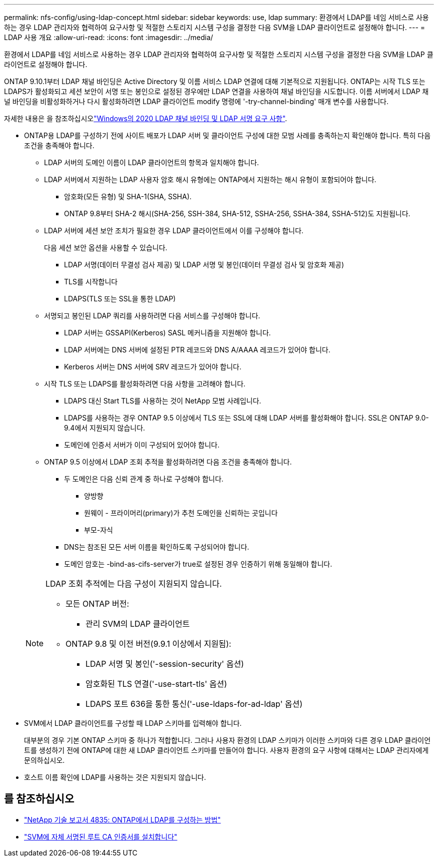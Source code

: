 ---
permalink: nfs-config/using-ldap-concept.html 
sidebar: sidebar 
keywords: use, ldap 
summary: 환경에서 LDAP를 네임 서비스로 사용하는 경우 LDAP 관리자와 협력하여 요구사항 및 적절한 스토리지 시스템 구성을 결정한 다음 SVM을 LDAP 클라이언트로 설정해야 합니다. 
---
= LDAP 사용 개요
:allow-uri-read: 
:icons: font
:imagesdir: ../media/


[role="lead"]
환경에서 LDAP를 네임 서비스로 사용하는 경우 LDAP 관리자와 협력하여 요구사항 및 적절한 스토리지 시스템 구성을 결정한 다음 SVM을 LDAP 클라이언트로 설정해야 합니다.

ONTAP 9.10.1부터 LDAP 채널 바인딩은 Active Directory 및 이름 서비스 LDAP 연결에 대해 기본적으로 지원됩니다. ONTAP는 시작 TLS 또는 LDAPS가 활성화되고 세션 보안이 서명 또는 봉인으로 설정된 경우에만 LDAP 연결을 사용하여 채널 바인딩을 시도합니다. 이름 서버에서 LDAP 채널 바인딩을 비활성화하거나 다시 활성화하려면 LDAP 클라이언트 modify 명령에 '-try-channel-binding' 매개 변수를 사용합니다.

자세한 내용은 을 참조하십시오link:https://support.microsoft.com/en-us/topic/2020-ldap-channel-binding-and-ldap-signing-requirements-for-windows-ef185fb8-00f7-167d-744c-f299a66fc00a["Windows의 2020 LDAP 채널 바인딩 및 LDAP 서명 요구 사항"^].

* ONTAP용 LDAP를 구성하기 전에 사이트 배포가 LDAP 서버 및 클라이언트 구성에 대한 모범 사례를 충족하는지 확인해야 합니다. 특히 다음 조건을 충족해야 합니다.
+
** LDAP 서버의 도메인 이름이 LDAP 클라이언트의 항목과 일치해야 합니다.
** LDAP 서버에서 지원하는 LDAP 사용자 암호 해시 유형에는 ONTAP에서 지원하는 해시 유형이 포함되어야 합니다.
+
*** 암호화(모든 유형) 및 SHA-1(SHA, SSHA).
*** ONTAP 9.8부터 SHA-2 해시(SHA-256, SSH-384, SHA-512, SSHA-256, SSHA-384, SSHA-512)도 지원됩니다.


** LDAP 서버에 세션 보안 조치가 필요한 경우 LDAP 클라이언트에서 이를 구성해야 합니다.
+
다음 세션 보안 옵션을 사용할 수 있습니다.

+
*** LDAP 서명(데이터 무결성 검사 제공) 및 LDAP 서명 및 봉인(데이터 무결성 검사 및 암호화 제공)
*** TLS를 시작합니다
*** LDAPS(TLS 또는 SSL을 통한 LDAP)


** 서명되고 봉인된 LDAP 쿼리를 사용하려면 다음 서비스를 구성해야 합니다.
+
*** LDAP 서버는 GSSAPI(Kerberos) SASL 메커니즘을 지원해야 합니다.
*** LDAP 서버에는 DNS 서버에 설정된 PTR 레코드와 DNS A/AAAA 레코드가 있어야 합니다.
*** Kerberos 서버는 DNS 서버에 SRV 레코드가 있어야 합니다.


** 시작 TLS 또는 LDAPS를 활성화하려면 다음 사항을 고려해야 합니다.
+
*** LDAPS 대신 Start TLS를 사용하는 것이 NetApp 모범 사례입니다.
*** LDAPS를 사용하는 경우 ONTAP 9.5 이상에서 TLS 또는 SSL에 대해 LDAP 서버를 활성화해야 합니다. SSL은 ONTAP 9.0-9.4에서 지원되지 않습니다.
*** 도메인에 인증서 서버가 이미 구성되어 있어야 합니다.


** ONTAP 9.5 이상에서 LDAP 조회 추적을 활성화하려면 다음 조건을 충족해야 합니다.
+
*** 두 도메인은 다음 신뢰 관계 중 하나로 구성해야 합니다.
+
**** 양방향
**** 원웨이 - 프라이머리(primary)가 추천 도메인을 신뢰하는 곳입니다
**** 부모-자식


*** DNS는 참조된 모든 서버 이름을 확인하도록 구성되어야 합니다.
*** 도메인 암호는 -bind-as-cifs-server가 true로 설정된 경우 인증하기 위해 동일해야 합니다.




+
[NOTE]
====
LDAP 조회 추적에는 다음 구성이 지원되지 않습니다.

** 모든 ONTAP 버전:
+
*** 관리 SVM의 LDAP 클라이언트


** ONTAP 9.8 및 이전 버전(9.9.1 이상에서 지원됨):
+
*** LDAP 서명 및 봉인('-session-security' 옵션)
*** 암호화된 TLS 연결('-use-start-tls' 옵션)
*** LDAPS 포트 636을 통한 통신('-use-ldaps-for-ad-ldap' 옵션)




====
* SVM에서 LDAP 클라이언트를 구성할 때 LDAP 스키마를 입력해야 합니다.
+
대부분의 경우 기본 ONTAP 스키마 중 하나가 적합합니다. 그러나 사용자 환경의 LDAP 스키마가 이러한 스키마와 다른 경우 LDAP 클라이언트를 생성하기 전에 ONTAP에 대한 새 LDAP 클라이언트 스키마를 만들어야 합니다. 사용자 환경의 요구 사항에 대해서는 LDAP 관리자에게 문의하십시오.

* 호스트 이름 확인에 LDAP를 사용하는 것은 지원되지 않습니다.




== 를 참조하십시오

* https://www.netapp.com/pdf.html?item=/media/19423-tr-4835.pdf["NetApp 기술 보고서 4835: ONTAP에서 LDAP를 구성하는 방법"]
* link:../smb-admin/install-self-signed-root-ca-certificate-svm-task.html["SVM에 자체 서명된 루트 CA 인증서를 설치합니다"]

